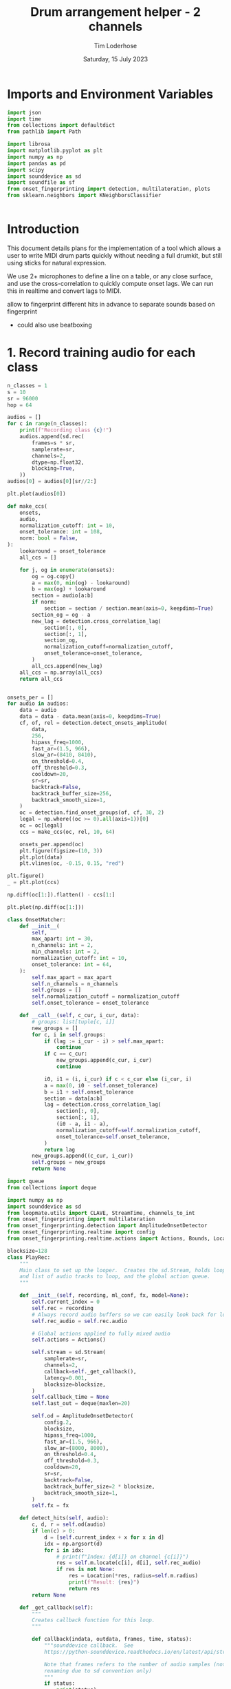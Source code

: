 #+TITLE: Drum arrangement helper - 2 channels
#+AUTHOR: Tim Loderhose
#+EMAIL: tim@loderhose.com
#+DATE: Saturday, 15 July 2023
#+STARTUP: showall
#+PROPERTY: header-args :exports both :session dh :kernel lm :cache no
:PROPERTIES:
OPTIONS: ^:nil
#+LATEX_COMPILER: xelatex
#+LATEX_CLASS: article
#+LATEX_CLASS_OPTIONS: [logo, color, author]
#+LATEX_HEADER: \insertauthor
#+LATEX_HEADER: \usepackage{minted}
#+LATEX_HEADER: \usepackage[left=0.75in,top=0.6in,right=0.75in,bottom=0.6in]{geometry}
:END:

* Imports and Environment Variables
:PROPERTIES:
:visibility: folded
:END:

#+name: imports
#+begin_src python
import json
import time
from collections import defaultdict
from pathlib import Path

import librosa
import matplotlib.pyplot as plt
import numpy as np
import pandas as pd
import scipy
import sounddevice as sd
import soundfile as sf
from onset_fingerprinting import detection, multilateration, plots
from sklearn.neighbors import KNeighborsClassifier
#+end_src

#+name: env
#+begin_src python

#+end_src

* Introduction
This document details plans for the implementation of a tool which allows a
user to write MIDI drum parts quickly without needing a full drumkit, but still
using sticks for natural expression.

We use 2+ microphones to define a line on a table, or any close surface, and
use the cross-correlation to quickly compute onset lags. We can run this in
realtime and convert lags to MIDI.

allow to fingerprint different hits in advance to separate sounds based on
fingerprint
- could also use beatboxing

* 1. Record training audio for each class

#+begin_src python
n_classes = 1
s = 10
sr = 96000
hop = 64

audios = []
for c in range(n_classes):
    print(f"Recording class {c}!")
    audios.append(sd.rec(
        frames=s * sr,
        samplerate=sr,
        channels=2,
        dtype=np.float32,
        blocking=True,
    ))
audios[0] = audios[0][sr//2:]
#+end_src

#+RESULTS:
: Recording class 0!

#+begin_src python
plt.plot(audios[0])
#+end_src

#+RESULTS:
:RESULTS:
| <matplotlib.lines.Line2D | at | 0x737c8afabb90> | <matplotlib.lines.Line2D | at | 0x737c834812d0> |
[[file:./.ob-jupyter/fe2a774bd7785fc23920cdf7f1ac4fa8fb105610.png]]
:END:



#+begin_src python
def make_ccs(
    onsets,
    audio,
    normalization_cutoff: int = 10,
    onset_tolerance: int = 108,
    norm: bool = False,
):
    lookaround = onset_tolerance
    all_ccs = []

    for j, og in enumerate(onsets):
        og = og.copy()
        a = max(0, min(og) - lookaround)
        b = max(og) + lookaround
        section = audio[a:b]
        if norm:
            section = section / section.mean(axis=0, keepdims=True)
        section_og = og - a
        new_lag = detection.cross_correlation_lag(
            section[:, 0],
            section[:, 1],
            section_og,
            normalization_cutoff=normalization_cutoff,
            onset_tolerance=onset_tolerance,
        )
        all_ccs.append(new_lag)
    all_ccs = np.array(all_ccs)
    return all_ccs


onsets_per = []
for audio in audios:
    data = audio
    data = data - data.mean(axis=0, keepdims=True)
    cf, of, rel = detection.detect_onsets_amplitude(
        data,
        256,
        hipass_freq=1000,
        fast_ar=(1.5, 966),
        slow_ar=(8410, 8410),
        on_threshold=0.4,
        off_threshold=0.3,
        cooldown=20,
        sr=sr,
        backtrack=False,
        backtrack_buffer_size=256,
        backtrack_smooth_size=1,
    )
    oc = detection.find_onset_groups(of, cf, 30, 2)
    legal = np.where((oc >= 0).all(axis=1))[0]
    oc = oc[legal]
    ccs = make_ccs(oc, rel, 10, 64)

    onsets_per.append(oc)
    plt.figure(figsize=(10, 3))
    plt.plot(data)
    plt.vlines(oc, -0.15, 0.15, "red")

plt.figure()
_ = plt.plot(ccs)
#+end_src

#+RESULTS:
:RESULTS:
[[file:./.ob-jupyter/d0ea2668800d99b02bfa372450f4266f3d3b4039.png]]
[[file:./.ob-jupyter/06466c79b1d4570309dad46a691371914e565340.png]]
:END:

#+begin_src python
np.diff(oc[1:]).flatten() - ccs[1:]
#+end_src

#+RESULTS:
: array([ 2, -2, -1, -1,  0,  0, -1, -2, -1,  0, -2, -2, -2, -3,  2, -1,  0,
:        -1, -1, -1, -2, -3, -1,  3,  1,  3, -2,  1,  1, -1,  3, -1])

#+begin_src python
plt.plot(np.diff(oc[1:]))
#+end_src

#+RESULTS:
:RESULTS:
| <matplotlib.lines.Line2D | at | 0x737c835a0390> |
[[file:./.ob-jupyter/db3a6e6b23b3d38bbfda60efee55010538cb7e69.png]]
:END:

#+begin_src python
class OnsetMatcher:
    def __init__(
        self,
        max_apart: int = 30,
        n_channels: int = 2,
        min_channels: int = 2,
        normalization_cutoff: int = 10,
        onset_tolerance: int = 64,
    ):
        self.max_apart = max_apart
        self.n_channels = n_channels
        self.groups = []
        self.normalization_cutoff = normalization_cutoff
        self.onset_tolerance = onset_tolerance

    def __call__(self, c_cur, i_cur, data):
        # groups: list[tuple[c, i]]
        new_groups = []
        for c, i in self.groups:
            if (lag := i_cur - i) > self.max_apart:
                continue
            if c == c_cur:
                new_groups.append(c_cur, i_cur)
                continue

            i0, i1 = (i, i_cur) if c < c_cur else (i_cur, i)
            a = max(0, i0 - self.onset_tolerance)
            b = i1 + self.onset_tolerance
            section = data[a:b]
            lag = detection.cross_correlation_lag(
                section[:, 0],
                section[:, 1],
                (i0 - a, i1 - a),
                normalization_cutoff=self.normalization_cutoff,
                onset_tolerance=self.onset_tolerance,
            )
            return lag
        new_groups.append((c_cur, i_cur))
        self.groups = new_groups
        return None
#+end_src

#+begin_src python
import queue
from collections import deque

import numpy as np
import sounddevice as sd
from loopmate.utils import CLAVE, StreamTime, channels_to_int
from onset_fingerprinting import multilateration
from onset_fingerprinting.detection import AmplitudeOnsetDetector
from onset_fingerprinting.realtime import config
from onset_fingerprinting.realtime.actions import Actions, Bounds, Location

blocksize=128
class PlayRec:
    """
    Main class to set up the looper.  Creates the sd.Stream, holds loop anchor
    and list of audio tracks to loop, and the global action queue.
    """

    def __init__(self, recording, ml_conf, fx, model=None):
        self.current_index = 0
        self.rec = recording
        # Always record audio buffers so we can easily look back for loopables
        self.rec_audio = self.rec.audio

        # Global actions applied to fully mixed audio
        self.actions = Actions()

        self.stream = sd.Stream(
            samplerate=sr,
            channels=2,
            callback=self._get_callback(),
            latency=0.001,
            blocksize=blocksize,
        )
        self.callback_time = None
        self.last_out = deque(maxlen=20)

        self.od = AmplitudeOnsetDetector(
            config.2,
            blocksize,
            hipass_freq=1000,
            fast_ar=(1.5, 966),
            slow_ar=(8000, 8000),
            on_threshold=0.4,
            off_threshold=0.3,
            cooldown=20,
            sr=sr,
            backtrack=False,
            backtrack_buffer_size=2 * blocksize,
            backtrack_smooth_size=1,
        )
        self.fx = fx

    def detect_hits(self, audio):
        c, d, r = self.od(audio)
        if len(c) > 0:
            d = [self.current_index + x for x in d]
            idx = np.argsort(d)
            for i in idx:
                # print(f"Index: {d[i]} on channel {c[i]}")
                res = self.m.locate(c[i], d[i], self.rec_audio)
                if res is not None:
                    res = Location(*res, radius=self.m.radius)
                    print(f"Result: {res}")
                    return res
        return None

    def _get_callback(self):
        """
        Creates callback function for this loop.
        """

        def callback(indata, outdata, frames, time, status):
            """sounddevice callback.  See
            https://python-sounddevice.readthedocs.io/en/latest/api/streams.html#sounddevice.Stream

            Note that frames refers to the number of audio samples (not
            renaming due to sd convention only)
            """
            if status:
                print(status)

            # These times/frame refer to the block that is processed in this
            # callback
            self.callback_time = StreamTime(time, self.current_index)

            # Copy necessary as indata arg is passed by reference
            indata = indata.copy()
            self.rec_audio.write(indata[:, config.CHANNELS])
            # I think this will write an empty sound file in the beginning
            if self.rec_audio.write_counter < frames:
                self.rec.data.analysis_action = 3

            res = self.detect_hits(indata)

            # Store last output buffer to potentially send a slightly delayed
            # version to headphones (to match the speaker sound latency). We do
            # this before running actions such that we can mute the two
            # separately
            # TODO: Define mixing function, remove scale
            outdata[:] = indata[:, :2] * 2
            self.last_out.append((self.callback_time, outdata.copy()))
            if res is not None:
                self.actions.run(outdata, res)

            for fx in self.fx:
                outdata[:] = fx(outdata[:], config.SR, frames, reset=False)

            # Essentially this will be the last index, or the index relative to
            # the current audio buffer inside rec_audio (as its counter will
            # always be updated right after writing)
            self.current_index += frames

        return callback

    def start(self, restart=False):
        """Start stream."""
        self.stream.stop()
        if restart:
            self.current_index = 0
        self.stream.start()

    def stop(self):
        """Stop stream."""
        self.stream.stop()

    def event_counter(self) -> (int, int):
        """Return the recording counter location corresponding to the time when
        this function was called, as well as the offset samples relative to the
        beginning of the current audio block/frame.
        """
        t = self.stream.time
        samples_since = round(self.callback_time.timediff(t) * config.SR)
        return (
            self.rec_audio.counter
            + samples_since
            + round(self.callback_time.input_delay * config.SR)
        ), samples_since
#+end_src
